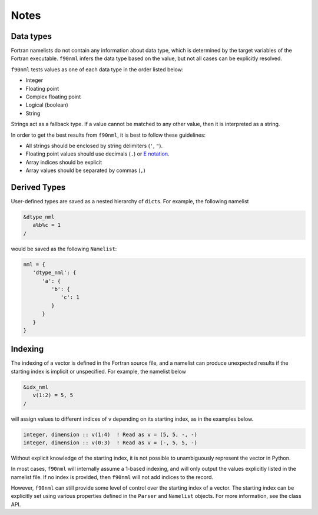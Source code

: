 Notes
=====

Data types
----------

Fortran namelists do not contain any information about data type, which is
determined by the target variables of the Fortran executable.  ``f90nml``
infers the data type based on the value, but not all cases can be explicitly
resolved.

``f90nml`` tests values as one of each data type in the order listed below:

* Integer

* Floating point

* Complex floating point

* Logical (boolean)

* String

Strings act as a fallback type.  If a value cannot be matched to any other
value, then it is interpreted as a string.

In order to get the best results from ``f90nml``, it is best to follow these
guidelines:

* All strings should be enclosed by string delimiters (``'``, ``"``).

* Floating point values should use decimals (``.``) or `E notation`_.

* Array indices should be explicit

* Array values should be separated by commas (``,``)

.. _E notation: https://en.wikipedia.org/wiki/Scientific_notation#E_notation


Derived Types
-------------

User-defined types are saved as a nested hierarchy of ``dict``\ s.  For
example, the following namelist

.. code:: fortran

   &dtype_nml
      a%b%c = 1
   /

would be saved as the following ``Namelist``:

.. code:: python

   nml = {
      'dtype_nml': {
         'a': {
            'b': {
               'c': 1
            }
         }
      }
   }


Indexing
--------

The indexing of a vector is defined in the Fortran source file, and a namelist
can produce unexpected results if the starting index is implicit or
unspecified.  For example, the namelist below

.. code:: fortran

   &idx_nml
      v(1:2) = 5, 5
   /

will assign values to different indices of ``v`` depending on its starting
index, as in the examples below.

.. code:: fortran

   integer, dimension :: v(1:4)  ! Read as v = (5, 5, -, -)
   integer, dimension :: v(0:3)  ! Read as v = (-, 5, 5, -)

Without explicit knowledge of the starting index, it is not possible to
unambiguously represent the vector in Python.

In most cases, ``f90nml`` will internally assume a 1-based indexing, and will
only output the values explicitly listed in the namelist file.  If no index is
provided, then ``f90nml`` will not add indices to the record.

However, ``f90nml`` can still provide some level of control over the starting
index of a vector.  The starting index can be explicitly set using various
properties defined in the ``Parser`` and ``Namelist`` objects.  For more
information, see the class API.
